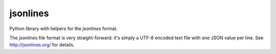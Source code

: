 =========
jsonlines
=========

Python library with helpers for the *jsonlines* format.

The *jsonlines* file format is very straight-forward: it's simply a UTF-8
encoded text file with one JSON value per line. See http://jsonlines.org/ for
details.
